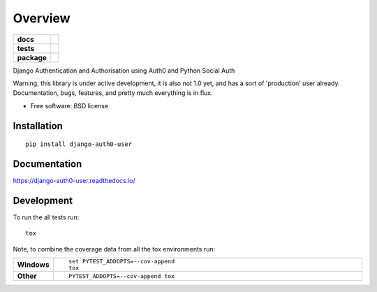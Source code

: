 ========
Overview
========

.. start-badges

.. list-table::
    :stub-columns: 1

    * - docs
      - |docs|
    * - tests
      - | |travis| |appveyor| |requires|
        | |codecov|
        | |landscape| |scrutinizer| |codeclimate|
    * - package
      - | |version| |wheel| |supported-versions| |supported-implementations|
        | |commits-since|

.. |docs| image:: https://readthedocs.org/projects/django-auth0-user/badge/?style=flat
    :target: https://readthedocs.org/projects/django-auth0-user
    :alt: Documentation Status

.. |travis| image:: https://travis-ci.org/techdragon/django-auth0-user.svg?branch=master
    :alt: Travis-CI Build Status
    :target: https://travis-ci.org/techdragon/django-auth0-user

.. |appveyor| image:: https://ci.appveyor.com/api/projects/status/github/techdragon/django-auth0-user?branch=master&svg=true
    :alt: AppVeyor Build Status
    :target: https://ci.appveyor.com/project/techdragon/django-auth0-user

.. |requires| image:: https://requires.io/github/techdragon/django-auth0-user/requirements.svg?branch=master
    :alt: Requirements Status
    :target: https://requires.io/github/techdragon/django-auth0-user/requirements/?branch=master

.. |codecov| image:: https://codecov.io/github/techdragon/django-auth0-user/coverage.svg?branch=master
    :alt: Coverage Status
    :target: https://codecov.io/github/techdragon/django-auth0-user

.. |landscape| image:: https://landscape.io/github/techdragon/django-auth0-user/master/landscape.svg?style=flat
    :target: https://landscape.io/github/techdragon/django-auth0-user/master
    :alt: Code Quality Status

.. |codeclimate| image:: https://codeclimate.com/github/techdragon/django-auth0-user/badges/gpa.svg
   :target: https://codeclimate.com/github/techdragon/django-auth0-user
   :alt: CodeClimate Quality Status

.. |version| image:: https://img.shields.io/pypi/v/django-auth0-user.svg
    :alt: PyPI Package latest release
    :target: https://pypi.python.org/pypi/django-auth0-user

.. |commits-since| image:: https://img.shields.io/github/commits-since/techdragon/django-auth0-user/v0.15.1.svg
    :alt: Commits since latest release
    :target: https://github.com/techdragon/django-auth0-user/compare/v0.15.1...master

.. |wheel| image:: https://img.shields.io/pypi/wheel/django-auth0-user.svg
    :alt: PyPI Wheel
    :target: https://pypi.python.org/pypi/django-auth0-user

.. |supported-versions| image:: https://img.shields.io/pypi/pyversions/django-auth0-user.svg
    :alt: Supported versions
    :target: https://pypi.python.org/pypi/django-auth0-user

.. |supported-implementations| image:: https://img.shields.io/pypi/implementation/django-auth0-user.svg
    :alt: Supported implementations
    :target: https://pypi.python.org/pypi/django-auth0-user

.. |scrutinizer| image:: https://img.shields.io/scrutinizer/g/techdragon/django-auth0-user/master.svg
    :alt: Scrutinizer Status
    :target: https://scrutinizer-ci.com/g/techdragon/django-auth0-user/


.. end-badges

Django Authentication and Authorisation using Auth0 and Python Social Auth

Warning, this library is under active development, it is also not 1.0 yet, and has a sort of 'production' user already. Documentation, bugs, features, and pretty much everything is in flux.


* Free software: BSD license

Installation
============

::

    pip install django-auth0-user

Documentation
=============

https://django-auth0-user.readthedocs.io/

Development
===========

To run the all tests run::

    tox

Note, to combine the coverage data from all the tox environments run:

.. list-table::
    :widths: 10 90
    :stub-columns: 1

    - - Windows
      - ::

            set PYTEST_ADDOPTS=--cov-append
            tox

    - - Other
      - ::

            PYTEST_ADDOPTS=--cov-append tox
